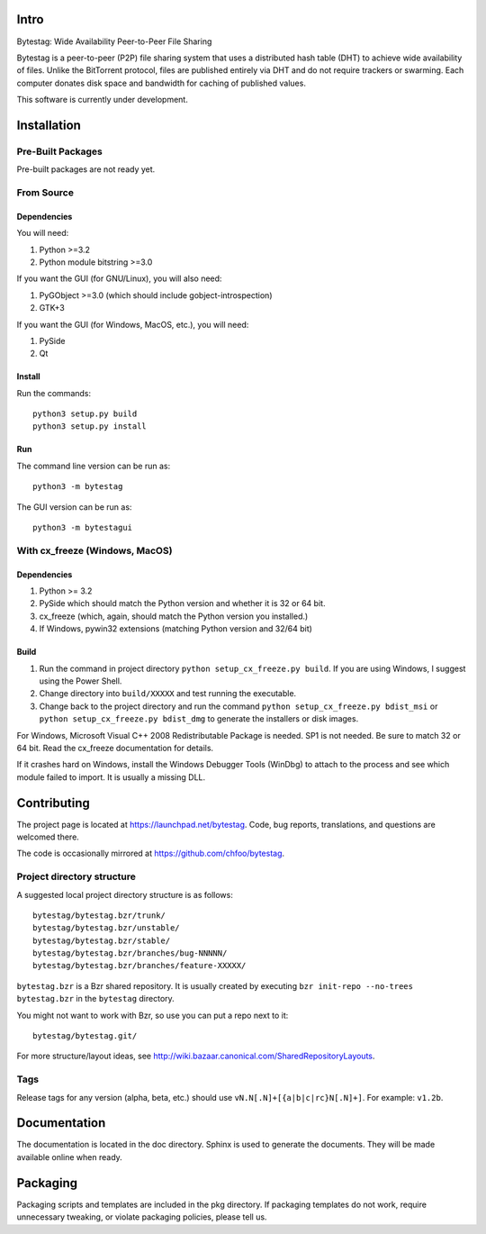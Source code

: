 Intro
========

Bytestag: Wide Availability Peer-to-Peer File Sharing

Bytestag is a peer-to-peer (P2P) file sharing system that uses a distributed
hash table (DHT) to achieve wide availability of files. Unlike the BitTorrent
protocol, files are published entirely via DHT and do not require trackers
or swarming. Each computer donates disk space and bandwidth for caching of
published values.

This software is currently under development.

Installation
============

Pre-Built Packages
++++++++++++++++++

Pre-built packages are not ready yet.

From Source
+++++++++++

Dependencies
------------

You will need:

1. Python >=3.2
2. Python module bitstring >=3.0

If you want the GUI (for GNU/Linux), you will also need:

1. PyGObject >=3.0 (which should include gobject-introspection)
2. GTK+3

If you want the GUI (for Windows, MacOS, etc.), you will need:

1. PySide
2. Qt

Install
-------

Run the commands::

    python3 setup.py build
    python3 setup.py install

Run
---

The command line version can be run as::

    python3 -m bytestag

The GUI version can be run as::

    python3 -m bytestagui

With cx_freeze (Windows, MacOS)
+++++++++++++++++++++++++++++++

Dependencies
------------

1. Python >= 3.2
2. PySide which should match the Python version and whether it is
   32 or 64 bit.
3. cx_freeze (which, again, should match the Python version you
   installed.)
4. If Windows, pywin32 extensions (matching Python version and 32/64 bit)

Build
-----

1. Run the command in project directory
   ``python setup_cx_freeze.py build``. If you are using Windows,
   I suggest using the Power Shell.
2. Change directory into ``build/XXXXX`` and test running the executable.
3. Change back to the project directory and run the command
   ``python setup_cx_freeze.py bdist_msi`` or
   ``python setup_cx_freeze.py bdist_dmg``
   to generate the installers or disk images.

For Windows, Microsoft Visual C++ 2008 Redistributable Package is needed.
SP1 is not needed. Be sure to match 32 or 64 bit. 
Read the cx_freeze documentation for details.

If it crashes hard on Windows, install the Windows Debugger Tools (WinDbg) 
to attach to the process and see which module failed to import. 
It is usually a missing DLL.

Contributing
============

The project page is located at `<https://launchpad.net/bytestag>`_. Code,
bug reports, translations, and questions are welcomed there.

The code is occasionally mirrored at `<https://github.com/chfoo/bytestag>`_.

Project directory structure
+++++++++++++++++++++++++++

A suggested local project directory structure is as follows::

    bytestag/bytestag.bzr/trunk/
    bytestag/bytestag.bzr/unstable/
    bytestag/bytestag.bzr/stable/
    bytestag/bytestag.bzr/branches/bug-NNNNN/
    bytestag/bytestag.bzr/branches/feature-XXXXX/

``bytestag.bzr`` is a Bzr shared repository. It is usually created by
executing ``bzr init-repo --no-trees bytestag.bzr`` in the ``bytestag``
directory.

You might not want to work with Bzr, so use you can put a repo next to it::

    bytestag/bytestag.git/

For more structure/layout ideas, see 
`<http://wiki.bazaar.canonical.com/SharedRepositoryLayouts>`_.


Tags
++++

Release tags for any version (alpha, beta, etc.) should use
``vN.N[.N]+[{a|b|c|rc}N[.N]+]``. For example: ``v1.2b``.


Documentation
=============

The documentation is located in the doc directory. Sphinx is used to generate
the documents.
They will be made available online when ready.

Packaging
=========

Packaging scripts and templates are included in the pkg directory. 
If packaging templates do not work, require unnecessary tweaking, 
or violate packaging policies, please tell us.


